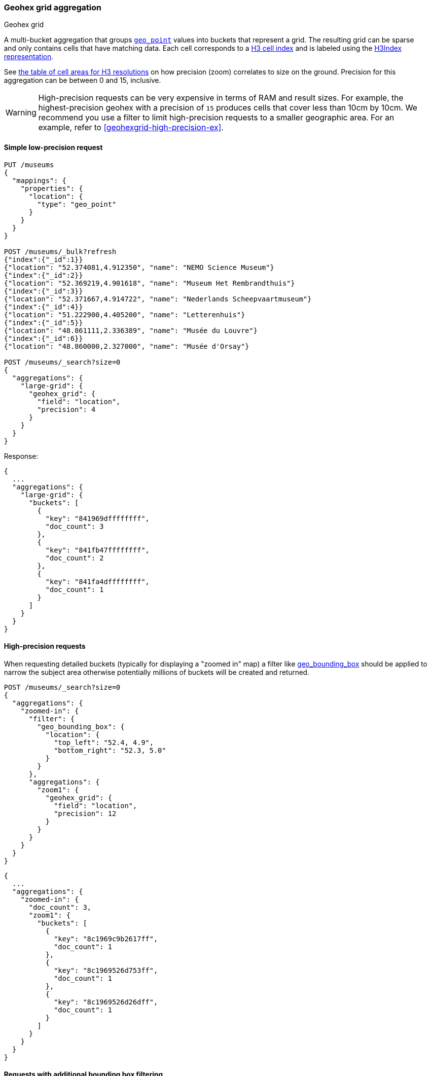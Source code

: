 [role="xpack"]
[[search-aggregations-bucket-geohexgrid-aggregation]]
=== Geohex grid aggregation
++++
<titleabbrev>Geohex grid</titleabbrev>
++++

A multi-bucket aggregation that groups <<geo-point,`geo_point`>>
values into buckets that represent a grid.
The resulting grid can be sparse and only
contains cells that have matching data. Each cell corresponds to a
https://h3geo.org/docs/core-library/h3Indexing#h3-cell-indexp[H3 cell index] and is
labeled using the https://h3geo.org/docs/core-library/h3Indexing#h3index-representation[H3Index representation].

See https://h3geo.org/docs/core-library/restable[the table of cell areas for H3
resolutions] on how precision (zoom) correlates to size on the ground.
Precision for this aggregation can be between 0 and 15, inclusive.

WARNING: High-precision requests can be very expensive in terms of RAM and
result sizes. For example, the highest-precision geohex with a precision of `15`
produces cells that cover less than 10cm by 10cm. We recommend you use a
filter to limit high-precision requests to a smaller geographic area. For an example,
refer to <<geohexgrid-high-precision-ex>>.



==== Simple low-precision request

[source,console,id=geohexgrid-aggregation-example]
--------------------------------------------------
PUT /museums
{
  "mappings": {
    "properties": {
      "location": {
        "type": "geo_point"
      }
    }
  }
}

POST /museums/_bulk?refresh
{"index":{"_id":1}}
{"location": "52.374081,4.912350", "name": "NEMO Science Museum"}
{"index":{"_id":2}}
{"location": "52.369219,4.901618", "name": "Museum Het Rembrandthuis"}
{"index":{"_id":3}}
{"location": "52.371667,4.914722", "name": "Nederlands Scheepvaartmuseum"}
{"index":{"_id":4}}
{"location": "51.222900,4.405200", "name": "Letterenhuis"}
{"index":{"_id":5}}
{"location": "48.861111,2.336389", "name": "Musée du Louvre"}
{"index":{"_id":6}}
{"location": "48.860000,2.327000", "name": "Musée d'Orsay"}

POST /museums/_search?size=0
{
  "aggregations": {
    "large-grid": {
      "geohex_grid": {
        "field": "location",
        "precision": 4
      }
    }
  }
}
--------------------------------------------------

Response:

[source,console-result]
--------------------------------------------------
{
  ...
  "aggregations": {
    "large-grid": {
      "buckets": [
        {
          "key": "841969dffffffff",
          "doc_count": 3
        },
        {
          "key": "841fb47ffffffff",
          "doc_count": 2
        },
        {
          "key": "841fa4dffffffff",
          "doc_count": 1
        }
      ]
    }
  }
}
--------------------------------------------------
// TESTRESPONSE[s/\.\.\./"took": $body.took,"_shards": $body._shards,"hits":$body.hits,"timed_out":false,/]

==== High-precision requests

When requesting detailed buckets (typically for displaying a "zoomed in" map)
a filter like <<query-dsl-geo-bounding-box-query,geo_bounding_box>> should be
applied to narrow the subject area otherwise potentially millions of buckets
will be created and returned.

[source,console,id=geohexgrid-high-precision-ex]
--------------------------------------------------
POST /museums/_search?size=0
{
  "aggregations": {
    "zoomed-in": {
      "filter": {
        "geo_bounding_box": {
          "location": {
            "top_left": "52.4, 4.9",
            "bottom_right": "52.3, 5.0"
          }
        }
      },
      "aggregations": {
        "zoom1": {
          "geohex_grid": {
            "field": "location",
            "precision": 12
          }
        }
      }
    }
  }
}
--------------------------------------------------
// TEST[continued]

[source,console-result]
--------------------------------------------------
{
  ...
  "aggregations": {
    "zoomed-in": {
      "doc_count": 3,
      "zoom1": {
        "buckets": [
          {
            "key": "8c1969c9b2617ff",
            "doc_count": 1
          },
          {
            "key": "8c1969526d753ff",
            "doc_count": 1
          },
          {
            "key": "8c1969526d26dff",
            "doc_count": 1
          }
        ]
      }
    }
  }
}
--------------------------------------------------
// TESTRESPONSE[s/\.\.\./"took": $body.took,"_shards": $body._shards,"hits":$body.hits,"timed_out":false,/]

==== Requests with additional bounding box filtering

The `geohex_grid` aggregation supports an optional `bounds` parameter
that restricts the cells considered to those that intersects the
provided bounds. The `bounds` parameter accepts the bounding box in
all the same <<query-dsl-geo-bounding-box-query-accepted-formats,accepted formats>> of the
bounds specified in the Geo Bounding Box Query. This bounding box can be used with or
without an additional `geo_bounding_box` query for filtering the points prior to aggregating.
It is an independent bounding box that can intersect with, be equal to, or be disjoint
to any additional `geo_bounding_box` queries defined in the context of the aggregation.

[source,console,id=geohexgrid-aggregation-with-bounds]
--------------------------------------------------
POST /museums/_search?size=0
{
  "aggregations": {
    "tiles-in-bounds": {
      "geohex_grid": {
        "field": "location",
        "precision": 12,
        "bounds": {
          "top_left": "52.4, 4.9",
          "bottom_right": "52.3, 5.0"
        }
      }
    }
  }
}
--------------------------------------------------
// TEST[continued]

[source,console-result]
--------------------------------------------------
{
  ...
  "aggregations": {
    "tiles-in-bounds": {
      "buckets": [
        {
          "key": "8c1969c9b2617ff",
          "doc_count": 1
        },
        {
          "key": "8c1969526d753ff",
          "doc_count": 1
        },
        {
          "key": "8c1969526d26dff",
          "doc_count": 1
        }
      ]
    }
  }
}
--------------------------------------------------
// TESTRESPONSE[s/\.\.\./"took": $body.took,"_shards": $body._shards,"hits":$body.hits,"timed_out":false,/]

==== Options

[horizontal]
field::         Mandatory. The name of the field indexed with GeoPoints.

precision::     Optional. The integer zoom of the key used to define
                cells/buckets in the results. Defaults to 6.
                Values outside of [0,15] will be rejected.

bounds::
(Optional, object) Bounding box used to filter the geo-points in each bucket.
Accepts the same bounding box formats as the
<<query-dsl-geo-bounding-box-query-accepted-formats,geo-bounding box query>>.

size::
(Optional, integer) Maximum number of buckets to return. Defaults to 10,000.
When results are trimmed, buckets are prioritized based on the volume of
documents they contain.

shard_size::
(Optional, integer) Number of buckets returned from each shard. Defaults to
`max(10,(size x number-of-shards))` to allow for more a accurate count of the
top cells in the final result.
